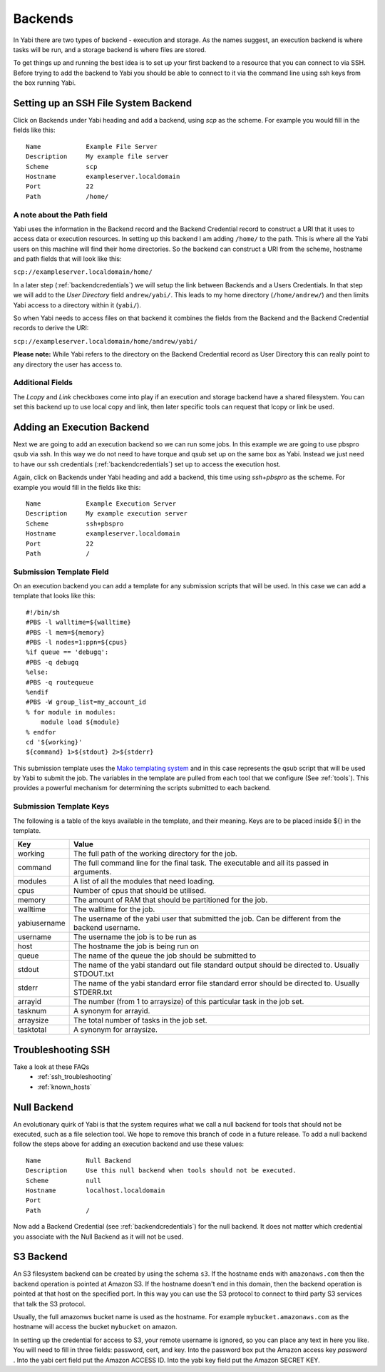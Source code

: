 .. _backends:

Backends
========

In Yabi there are two types of backend - execution and storage. As the names suggest, an execution 
backend is where tasks will be run, and a storage backend is where files are stored.

To get things up and running the best idea is to set up your first backend to a resource that you can connect to via SSH.
Before trying to add the backend to Yabi you should be able to connect to it via the command line using 
ssh keys from the box running Yabi.

.. index::
   single: SSH

Setting up an SSH File System Backend
-------------------------------------

Click on Backends under Yabi heading and add a backend, using `scp` as the scheme. For example you would fill in the fields like this:

::

    Name            Example File Server
    Description     My example file server
    Scheme          scp
    Hostname        exampleserver.localdomain
    Port            22
    Path            /home/

.. index::
   single: backend; path field

.. _a_note_about_the_path_field:

A note about the Path field
^^^^^^^^^^^^^^^^^^^^^^^^^^^

Yabi uses the information in the Backend record and the Backend Credential record to construct a URI that it uses to access 
data or execution resources. In setting up this backend I am adding ``/home/`` to the path. This is where all the Yabi 
users on this machine will find their home directories. So the backend can construct a URI from the scheme, hostname and path fields that will look like this:

``scp://exampleserver.localdomain/home/``


In a later step (:ref:`backendcredentials`) we will setup the link between Backends and a Users Credentials. In that step we will add to the 
`User Directory` field ``andrew/yabi/``. This leads to my home directory (``/home/andrew/``) and then limits Yabi access to a directory within it (``yabi/``).

So when Yabi needs to access files on that backend it combines the fields from the Backend and the Backend Credential records to derive the URI:

``scp://exampleserver.localdomain/home/andrew/yabi/``


**Please note:** While Yabi refers to the directory on the Backend Credential record as User Directory this can really point to any directory the user has access to.

.. index::
   pair: backend; local copy
   pair: backend; symbolic link

.. _localcopyandlink:

Additional Fields
^^^^^^^^^^^^^^^^^

The `Lcopy` and `Link` checkboxes come into play if an execution and storage backend have a shared filesystem. You 
can set this backend up to use local copy and link, then later specific tools can request that lcopy or link be used.


Adding an Execution Backend
---------------------------

Next we are going to add an execution backend so we can run some jobs. In this example we are going to use pbspro qsub via ssh. 
In this way we do not need to have torque and qsub set up on the same box as Yabi. Instead we just need to have our ssh credentials (:ref:`backendcredentials`)
set up to access the execution host.

Again, click on Backends under Yabi heading and add a backend, this time using `ssh+pbspro` as the scheme. For example you would fill in the fields like this:

::

    Name            Example Execution Server
    Description     My example execution server
    Scheme          ssh+pbspro
    Hostname        exampleserver.localdomain
    Port            22
    Path            /

.. index::
    pair: backend; qsub;
    pair: backend; submission script

Submission Template Field
^^^^^^^^^^^^^^^^^^^^^^^^^

On an execution backend you can add a template for any submission scripts that will be used. In this case we can add a template that 
looks like this:

::

    #!/bin/sh
    #PBS -l walltime=${walltime}
    #PBS -l mem=${memory}
    #PBS -l nodes=1:ppn=${cpus}
    %if queue == 'debugq':
    #PBS -q debugq
    %else:
    #PBS -q routequeue
    %endif
    #PBS -W group_list=my_account_id
    % for module in modules:
        module load ${module}
    % endfor
    cd '${working}'
    ${command} 1>${stdout} 2>${stderr}

This submission template uses the `Mako templating system <http://www.makotemplates.org/>`_ and in this case represents the qsub script
that will be used by Yabi to submit the job. The variables in the template are pulled from each tool that we configure (See :ref:`tools`).
This provides a powerful mechanism for determining the scripts submitted to each backend.

Submission Template Keys
^^^^^^^^^^^^^^^^^^^^^^^^

The following is a table of the keys available in the template, and their meaning. Keys are to be placed inside ${} in the template.

+--------------+----------------------------------------------------------------------------------------------------------+
| Key          | Value                                                                                                    |
+==============+==========================================================================================================+
| working      | The full path of the working directory for the job.                                                      |
+--------------+----------------------------------------------------------------------------------------------------------+
| command      | The full command line for the final task. The executable and all its passed in arguments.                |
+--------------+----------------------------------------------------------------------------------------------------------+
| modules      | A list of all the modules that need loading.                                                             |
+--------------+----------------------------------------------------------------------------------------------------------+
| cpus         | Number of cpus that should be utilised.                                                                  |
+--------------+----------------------------------------------------------------------------------------------------------+
| memory       | The amount of RAM that should be partitioned for the job.                                                |
+--------------+----------------------------------------------------------------------------------------------------------+
| walltime     | The walltime for the job.                                                                                |
+--------------+----------------------------------------------------------------------------------------------------------+
| yabiusername | The username of the yabi user that submitted the job. Can be different from the backend username.        |
+--------------+----------------------------------------------------------------------------------------------------------+
| username     | The username the job is to be run as                                                                     |
+--------------+----------------------------------------------------------------------------------------------------------+
| host         | The hostname the job is being run on                                                                     |
+--------------+----------------------------------------------------------------------------------------------------------+
| queue        | The name of the queue the job should be submitted to                                                     |
+--------------+----------------------------------------------------------------------------------------------------------+
| stdout       | The name of the yabi standard out file standard output should be directed to. Usually STDOUT.txt         |
+--------------+----------------------------------------------------------------------------------------------------------+
| stderr       | The name of the yabi standard error file standard error should be directed to. Usually STDERR.txt        |
+--------------+----------------------------------------------------------------------------------------------------------+
| arrayid      | The number (from 1 to arraysize) of this particular task in the job set.                                 |
+--------------+----------------------------------------------------------------------------------------------------------+
| tasknum      | A synonym for arrayid.                                                                                   |
+--------------+----------------------------------------------------------------------------------------------------------+
| arraysize    | The total number of tasks in the job set.                                                                |
+--------------+----------------------------------------------------------------------------------------------------------+
| tasktotal    | A synonym for arraysize.                                                                                 |
+--------------+----------------------------------------------------------------------------------------------------------+

Troubleshooting SSH
-------------------

Take a look at these FAQs
 - :ref:`ssh_troubleshooting`
 - :ref:`known_hosts`

.. index::
   pair: backend; null backend

.. _nullbackend:

Null Backend
------------
An evolutionary quirk of Yabi is that the system requires what we call a null backend for tools that should not be
executed, such as a file selection tool. We hope to remove this branch of code in a future release. To add a null 
backend follow the steps above for adding an execution backend and use these values:

::

    Name            Null Backend
    Description     Use this null backend when tools should not be executed.
    Scheme          null
    Hostname        localhost.localdomain
    Port            
    Path            /

Now add a Backend Credential (see :ref:`backendcredentials`) for the null backend. It does not matter which credential 
you associate with the Null Backend as it will not be used.

S3 Backend
----------
An S3 filesystem backend can be created by using the schema ``s3``. If the hostname ends with ``amazonaws.com`` then the backend operation is 
pointed at Amazon S3. If the hostname doesn't end in this domain, then the backend operation is pointed at that host on the specified port.
In this way you can use the S3 protocol to connect to third party S3 services that talk the S3 protocol.

Usually, the full amazonws bucket name is used as the hostname. For example ``mybucket.amazonaws.com`` as the hostname will access the bucket
``mybucket`` on amazon.

In setting up the credential for access to S3, your remote username is ignored, so you can place any text in here you like. You will need to 
fill in three fields: password, cert, and key. Into the password box put the Amazon access key *password* . Into the yabi cert field put the Amazon ACCESS ID.
Into the yabi key field put the Amazon SECRET KEY.

